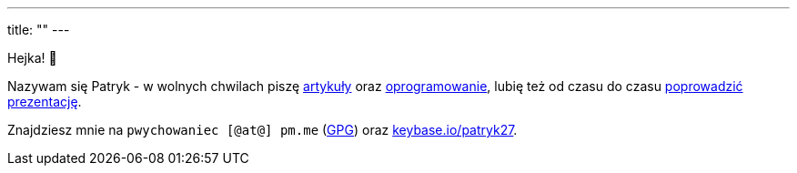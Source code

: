 ---
title: ""
---

++++
<p>
    Hejka! 🖖
</p>

<p>
    Nazywam się Patryk - w wolnych chwilach piszę <a href="/pl/posts">artykuły</a> oraz
    <a href="https://github.com/Patryk27">oprogramowanie</a>, lubię też od czasu do czasu
    <a href="/pl/talks">poprowadzić prezentację</a>.
</p>

<p>
    Znajdziesz mnie na <kbd>pwychowaniec [@at@] pm.me</kbd> (<a href="/pwy.gpg">GPG</a>) oraz
    <a href="https://keybase.io/patryk27">keybase.io/patryk27</a>.
</p>
++++
